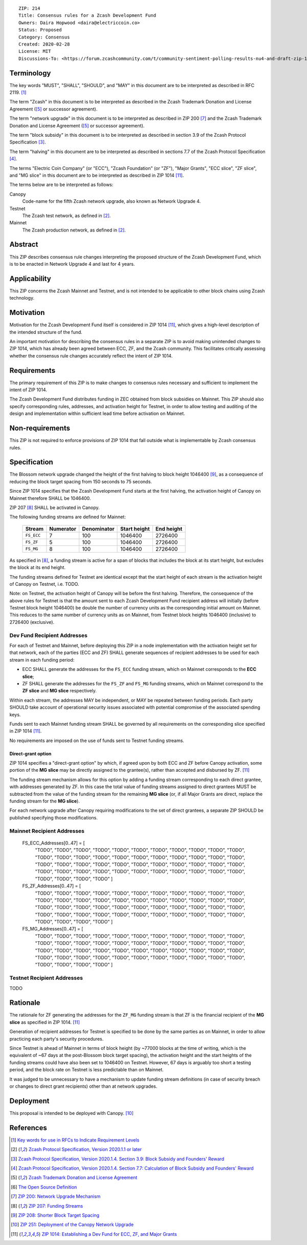 ::

  ZIP: 214
  Title: Consensus rules for a Zcash Development Fund
  Owners: Daira Hopwood <daira@electriccoin.co>
  Status: Proposed
  Category: Consensus
  Created: 2020-02-28
  License: MIT
  Discussions-To: <https://forum.zcashcommunity.com/t/community-sentiment-polling-results-nu4-and-draft-zip-1014/35560>


Terminology
===========

The key words "MUST", "SHALL", "SHOULD", and "MAY" in this document are to be
interpreted as described in RFC 2119. [#RFC2119]_

The term "Zcash" in this document is to be interpreted as described in the
Zcash Trademark Donation and License Agreement ([#trademark]_ or successor
agreement).

The term "network upgrade" in this document is to be interpreted as
described in ZIP 200 [#zip-0200]_ and the Zcash Trademark Donation and License
Agreement ([#trademark]_ or successor agreement).

The term "block subsidy" in this document is to be interpreted as described in
section 3.9 of the Zcash Protocol Specification [#protocol-blocksubsidy]_.

The term "halving" in this document are to be interpreted as described in
sections 7.7 of the Zcash Protocol Specification [#protocol-calculation]_.

The terms "Electric Coin Company" (or "ECC"), "Zcash Foundation" (or "ZF"),
"Major Grants", "ECC slice", "ZF slice", and "MG slice" in this document are to
be interpreted as described in ZIP 1014 [#zip-1014]_.

The terms below are to be interpreted as follows:

Canopy
  Code-name for the fifth Zcash network upgrade, also known as Network Upgrade 4.
Testnet
  The Zcash test network, as defined in [#protocol]_.
Mainnet
  The Zcash production network, as defined in [#protocol]_.


Abstract
========

This ZIP describes consensus rule changes interpreting the proposed structure of
the Zcash Development Fund, which is to be enacted in Network Upgrade 4 and last
for 4 years.


Applicability
=============

This ZIP concerns the Zcash Mainnet and Testnet, and is not intended to be
applicable to other block chains using Zcash technology.


Motivation
==========

Motivation for the Zcash Development Fund itself is considered in ZIP 1014
[#zip-1014]_, which gives a high-level description of the intended structure of
the fund.

An important motivation for describing the consensus rules in a separate ZIP is
to avoid making unintended changes to ZIP 1014, which has already been agreed
between ECC, ZF, and the Zcash community. This facilitates critically assessing
whether the consensus rule changes accurately reflect the intent of ZIP 1014.


Requirements
============

The primary requirement of this ZIP is to make changes to consensus rules necessary
and sufficient to implement the intent of ZIP 1014.

The Zcash Development Fund distributes funding in ZEC obtained from block subsidies
on Mainnet. This ZIP should also specify corresponding rules, addresses, and
activation height for Testnet, in order to allow testing and auditing of the design
and implementation within sufficient lead time before activation on Mainnet.


Non-requirements
================

This ZIP is not required to enforce provisions of ZIP 1014 that fall outside what
is implementable by Zcash consensus rules.


Specification
=============

The Blossom network upgrade changed the height of the first halving to block height
1046400 [#zip-0208]_, as a consequence of reducing the block target spacing from
150 seconds to 75 seconds.

Since ZIP 1014 specifies that the Zcash Development Fund starts at the first halving,
the activation height of Canopy on Mainnet therefore SHALL be 1046400.

ZIP 207 [#zip-0207]_ SHALL be activated in Canopy.

The following funding streams are defined for Mainnet:

  ========== =========== ============= ============== ============
    Stream    Numerator   Denominator   Start height   End height
  ========== =========== ============= ============== ============
  ``FS_ECC``      7           100          1046400       2726400
  ``FS_ZF``       5           100          1046400       2726400
  ``FS_MG``       8           100          1046400       2726400
  ========== =========== ============= ============== ============

As specified in [#zip-0207]_, a funding stream is active for a span of blocks
that includes the block at its start height, but excludes the block at its end
height.

The funding streams defined for Testnet are identical except that the start height
of each stream is the activation height of Canopy on Testnet, i.e. TODO.

Note: on Testnet, the activation height of Canopy will be before the first halving.
Therefore, the consequence of the above rules for Testnet is that the amount sent
to each Zcash Development Fund recipient address will initially (before Testnet
block height 1046400) be double the number of currency units as the corresponding
initial amount on Mainnet. This reduces to the same number of currency units as on
Mainnet, from Testnet block heights 1046400 (inclusive) to 2726400 (exclusive).


Dev Fund Recipient Addresses
----------------------------

For each of Testnet and Mainnet, before deploying this ZIP in a node implementation
with the activation height set for that network, each of the parties (ECC and ZF)
SHALL generate sequences of recipient addresses to be used for each stream in each
funding period:

* ECC SHALL generate the addresses for the ``FS_ECC`` funding stream, which on
  Mainnet corresponds to the **ECC slice**;
* ZF SHALL generate the addresses for the ``FS_ZF`` and ``FS_MG`` funding streams,
  which on Mainnet correspond to the **ZF slice** and **MG slice** respectively.

Within each stream, the addresses MAY be independent, or MAY be repeated between
funding periods. Each party SHOULD take account of operational security issues
associated with potential compromise of the associated spending keys.

Funds sent to each Mainnet funding stream SHALL be governed by all requirements on
the corresponding slice specified in ZIP 1014 [#zip-1014]_.

No requirements are imposed on the use of funds sent to Testnet funding streams.


Direct-grant option
'''''''''''''''''''

ZIP 1014 specifies a "direct-grant option" by which, if agreed upon by both ECC
and ZF before Canopy activation, some portion of the **MG slice** may be directly
assigned to the grantee(s), rather than accepted and disbursed by ZF. [#zip-1014]_

The funding stream mechanism allows for this option by adding a funding stream
corresponding to each direct grantee, with addresses generated by ZF. In this case
the total value of funding streams assigned to direct grantees MUST be subtracted
from the value of the funding stream for the remaining **MG slice** (or, if all
Major Grants are direct, replace the funding stream for the **MG slice**).

For each network upgrade after Canopy requiring modifications to the set of direct
grantees, a separate ZIP SHOULD be published specifying those modifications.


Mainnet Recipient Addresses
---------------------------

  FS_ECC_Addresses[0..47] = [
    "TODO",
    "TODO",
    "TODO",
    "TODO",
    "TODO",
    "TODO",
    "TODO",
    "TODO",
    "TODO",
    "TODO",
    "TODO",
    "TODO",
    "TODO",
    "TODO",
    "TODO",
    "TODO",
    "TODO",
    "TODO",
    "TODO",
    "TODO",
    "TODO",
    "TODO",
    "TODO",
    "TODO",
    "TODO",
    "TODO",
    "TODO",
    "TODO",
    "TODO",
    "TODO",
    "TODO",
    "TODO",
    "TODO",
    "TODO",
    "TODO",
    "TODO",
    "TODO",
    "TODO",
    "TODO",
    "TODO",
    "TODO",
    "TODO",
    "TODO",
    "TODO",
    "TODO",
    "TODO",
    "TODO",
    "TODO" ]

  FS_ZF_Addresses[0..47] = [
    "TODO",
    "TODO",
    "TODO",
    "TODO",
    "TODO",
    "TODO",
    "TODO",
    "TODO",
    "TODO",
    "TODO",
    "TODO",
    "TODO",
    "TODO",
    "TODO",
    "TODO",
    "TODO",
    "TODO",
    "TODO",
    "TODO",
    "TODO",
    "TODO",
    "TODO",
    "TODO",
    "TODO",
    "TODO",
    "TODO",
    "TODO",
    "TODO",
    "TODO",
    "TODO",
    "TODO",
    "TODO",
    "TODO",
    "TODO",
    "TODO",
    "TODO",
    "TODO",
    "TODO",
    "TODO",
    "TODO",
    "TODO",
    "TODO",
    "TODO",
    "TODO",
    "TODO",
    "TODO",
    "TODO",
    "TODO" ]

  FS_MG_Addresses[0..47] = [
    "TODO",
    "TODO",
    "TODO",
    "TODO",
    "TODO",
    "TODO",
    "TODO",
    "TODO",
    "TODO",
    "TODO",
    "TODO",
    "TODO",
    "TODO",
    "TODO",
    "TODO",
    "TODO",
    "TODO",
    "TODO",
    "TODO",
    "TODO",
    "TODO",
    "TODO",
    "TODO",
    "TODO",
    "TODO",
    "TODO",
    "TODO",
    "TODO",
    "TODO",
    "TODO",
    "TODO",
    "TODO",
    "TODO",
    "TODO",
    "TODO",
    "TODO",
    "TODO",
    "TODO",
    "TODO",
    "TODO",
    "TODO",
    "TODO",
    "TODO",
    "TODO",
    "TODO",
    "TODO",
    "TODO",
    "TODO" ]

Testnet Recipient Addresses
---------------------------

TODO


Rationale
=========

The rationale for ZF generating the addresses for the ``ZF_MG`` funding
stream is that ZF is the financial recipient of the **MG slice** as specified
in ZIP 1014. [#zip-1014]_

Generation of recipient addresses for Testnet is specified to be done by the
same parties as on Mainnet, in order to allow practicing each party's security
procedures.

Since Testnet is ahead of Mainnet in terms of block height (by ~77000 blocks
at the time of writing, which is the equivalent of ~67 days at the post-Blossom
block target spacing), the activation height and the start heights of the
funding streams could have also been set to 1046400 on Testnet. However,
67 days is arguably too short a testing period, and the block rate on Testnet
is less predictable than on Mainnet.

It was judged to be unnecessary to have a mechanism to update funding stream
definitions (in case of security breach or changes to direct grant recipients)
other than at network upgrades.


Deployment
==========

This proposal is intended to be deployed with Canopy. [#zip-0251]_


References
==========

.. [#RFC2119] `Key words for use in RFCs to Indicate Requirement Levels <https://www.rfc-editor.org/rfc/rfc2119.html>`_
.. [#protocol] `Zcash Protocol Specification, Version 2020.1.1 or later <protocol/protocol.pdf>`_
.. [#protocol-blocksubsidy] `Zcash Protocol Specification, Version 2020.1.4. Section 3.9: Block Subsidy and Founders' Reward <protocol/protocol.pdf>`_
.. [#protocol-calculation] `Zcash Protocol Specification, Version 2020.1.4. Section 7.7: Calculation of Block Subsidy and Founders' Reward <protocol/protocol.pdf>`_
.. [#trademark] `Zcash Trademark Donation and License Agreement <https://www.zfnd.org/about/contracts/2019_ECC_ZFND_TM_agreement.pdf>`_
.. [#osd] `The Open Source Definition <https://opensource.org/osd>`_
.. [#zip-0200] `ZIP 200: Network Upgrade Mechanism <zip-0200.rst>`_
.. [#zip-0207] `ZIP 207: Funding Streams <zip-0207.rst>`_
.. [#zip-0208] `ZIP 208: Shorter Block Target Spacing <zip-0208.rst>`_
.. [#zip-0251] `ZIP 251: Deployment of the Canopy Network Upgrade <zip-0251.rst>`_
.. [#zip-1014] `ZIP 1014: Establishing a Dev Fund for ECC, ZF, and Major Grants <zip-1014.rst>`_
